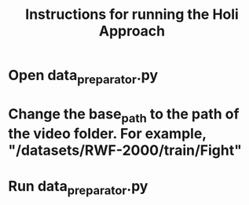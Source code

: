 #+TITLE: Instructions for running the Holi Approach

* Open data_preparator.py

* Change the base_path to the path of the video folder. For example, "/datasets/RWF-2000/train/Fight"

* Run data_preparator.py
